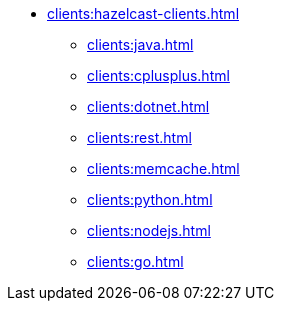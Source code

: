 * xref:clients:hazelcast-clients.adoc[]
** xref:clients:java.adoc[]
** xref:clients:cplusplus.adoc[]
** xref:clients:dotnet.adoc[]
** xref:clients:rest.adoc[]
** xref:clients:memcache.adoc[]
** xref:clients:python.adoc[]
** xref:clients:nodejs.adoc[]
** xref:clients:go.adoc[]